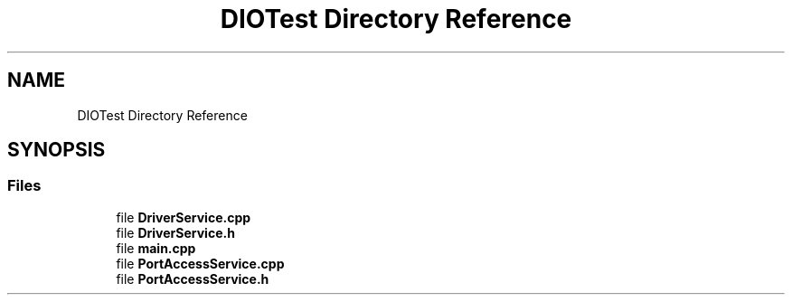 .TH "DIOTest Directory Reference" 3 "Sun Mar 10 2019" "DIO" \" -*- nroff -*-
.ad l
.nh
.SH NAME
DIOTest Directory Reference
.SH SYNOPSIS
.br
.PP
.SS "Files"

.in +1c
.ti -1c
.RI "file \fBDriverService\&.cpp\fP"
.br
.ti -1c
.RI "file \fBDriverService\&.h\fP"
.br
.ti -1c
.RI "file \fBmain\&.cpp\fP"
.br
.ti -1c
.RI "file \fBPortAccessService\&.cpp\fP"
.br
.ti -1c
.RI "file \fBPortAccessService\&.h\fP"
.br
.in -1c

